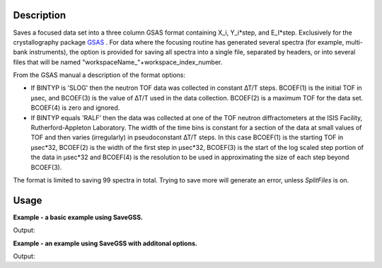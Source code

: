 .. algorithm::

.. summary::

.. alias::

.. properties::

Description
-----------

Saves a focused data set into a three column GSAS format containing
X\_i, Y\_i\*step, and E\_I\*step. Exclusively for the crystallography
package `GSAS <http://www.ccp14.ac.uk/solution/gsas/index.html>`__ .
For data where the focusing routine has generated several spectra (for example, multi-bank instruments), the
option is provided for saving all spectra into a single file, separated
by headers, or into several files that will be named
"workspaceName\_"+workspace\_index\_number.

From the GSAS manual a description of the format options:

-  If BINTYP is 'SLOG' then the neutron TOF data was collected in
   constant ∆T/T steps. BCOEF(1) is the initial TOF in μsec, and
   BCOEF(3) is the value of ∆T/T used in the data collection. BCOEF(2)
   is a maximum TOF for the data set. BCOEF(4) is zero and ignored.
-  If BINTYP equals 'RALF' then the data was collected at one of the TOF
   neutron diffractometers at the ISIS Facility, Rutherford-Appleton
   Laboratory. The width of the time bins is constant for a section of
   the data at small values of TOF and then varies (irregularly) in
   pseudoconstant ∆T/T steps. In this case BCOEF(1) is the starting TOF
   in μsec\*32, BCOEF(2) is the width of the first step in μsec\*32,
   BCOEF(3) is the start of the log scaled step portion of the data in
   μsec\*32 and BCOEF(4) is the resolution to be used in approximating
   the size of each step beyond BCOEF(3).

The format is limited to saving 99 spectra in total. Trying to save more
will generate an error, unless `SplitFiles` is on.

Usage
-----
**Example - a basic example using SaveGSS.**

.. testcode:: ExSaveGSSSimple

    import os
    # Create a workspace to save
    ws = CreateSampleWorkspace(OutputWorkspace="SaveGSSWorkspace")
    ws = ExtractSingleSpectrum(ws, WorkspaceIndex=0)

    # Save to the users home directory
    file_name = "myworkspace.ascii"
    path = os.path.join(os.path.expanduser("~"), file_name)
    SaveGSS(ws, path)

    # Does the file exist
    path = os.path.join(os.path.expanduser("~"), file_name)
    print(os.path.isfile(path))

Output:

.. testoutput:: ExSaveGSSSimple

    True

.. testcleanup:: ExSaveGSSSimple

    import os

    def removeFiles(files):
      for ws in files:
        try:
          path = os.path.join(os.path.expanduser("~"), ws)
          os.remove(path)
        except:
          pass

    removeFiles([file_name])
    DeleteWorkspace("SaveGSSWorkspace")

**Example - an example using SaveGSS with additonal options.**

.. testcode:: ExSaveGSSOptions

    import os

    ws = CreateSampleWorkspace(OutputWorkspace="SaveGSSWorkspace")
    # GSAS file cannot have more than 99 entries
    ws = CropWorkspace(ws, StartWorkspaceIndex=0, EndworkspaceIndex=98)

    # Save out GSAS file
    file_name = "myworkspace.ascii"
    path = os.path.join(os.path.expanduser("~"), file_name)
    SaveGSS(ws, path, SplitFiles=False, ExtendedHeader=True, UseSpectrumNumberAsBankID=True)

    print(os.path.isfile(path))

Output:

.. testoutput:: ExSaveGSSOptions

    True

.. testcleanup:: ExSaveGSSOptions

    import os
    def removeFiles(files):
      for ws in files:
        try:
          path = os.path.join(os.path.expanduser("~"), ws)
          os.remove(path)
        except:
          pass

    removeFiles([file_name])
    DeleteWorkspace("SaveGSSWorkspace")


.. categories::

.. sourcelink::
